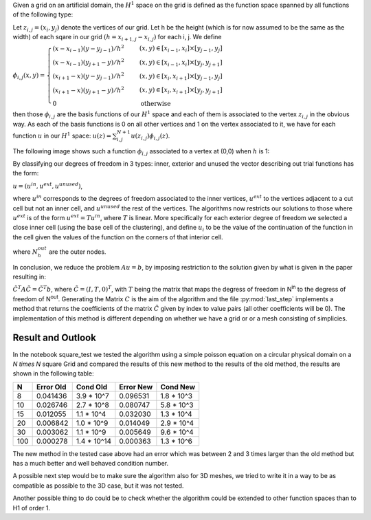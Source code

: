 Given a grid on an artificial domain, the :math:`H^1` space on the grid is defined as the function space spanned by all functions of the following type:

Let :math:`z_{i,j} = (x_i, y_j)` denote the vertices of our grid. Let h be the height (which is for now assumed to be the same as the width) of each sqare in our grid :math:`(h = x_{i + 1, j} - x_{i, j})` for each i, j. We define 

:math:`\phi_{i, j}(x, y) = \begin{cases}
(x-x_{i-1}) (y-y_{j-1}) /h^2 &\quad\ (x, y)\in [x_{i-1},x_i] \times [y_{j-1},y_j]\\
(x-x_{i-1}) (y_{j+1}-y) /h^2 &\quad\ (x, y)\in [x_{i-1},x_i] \times [y_j,y_{j+1}]\\
(x_{i+1}-x) (y-y_{j-1}) /h^2 &\quad\ (x, y)\in [x_i,x_{i+1}] \times [y_{j-1},y_j]\\
(x_{i+1}-x) (y_{j+1}-y) /h^2 &\quad\ (x, y)\in [x_i,x_{i+1}] \times [y_j,y_{j+1}]\\
0 &\quad\ \text{otherwise}
\end{cases}`

then those :math:`\phi_{i, j}` are the basis functions of our :math:`H^1` space and each of them is associated to the vertex :math:`z_{i,j}` in the obvious way. As each of the basis functions is 0 on all other vertices and 1 on the vertex associated to it, we have for each function :math:`u` in our :math:`H^1` space:
:math:`u(z) = \sum_{i, j}^{N+1} u(z_{i, j}) \phi_{i, j}(z)`.

The following image shows such a function :math:`\phi_{i, j}` associated to a vertex at (0,0) when :math:`h` is 1:

|basisfunction|

.. |basisfunction| image:: basisfunction.png
   :height: 150
   :width: 200



By classifying our degrees of freedom in 3 types: inner, exterior and unused the vector describing out trial functions has the form:

:math:`u = (u^{in}, u^{ext}, u^{unused})`,

|active|

.. |active| image:: active.png
   :height: 233
   :width: 176

where :math:`u^{in}` corresponds to the degrees of freedom associated to the inner vertices, :math:`u^{ext}` to the vertices adjacent to a cut cell but not an inner cell, and :math:`u^{unused}` the rest of the vertices. The algorithms now restricts our solutions to those where :math:`u^{ext}` is of the form :math:`u^{ext} = T u^{in}`, where :math:`T` is linear. More specifically for each exterior degree of freedom we selected a close inner cell (using the base cell of the clustering), and define :math:`u_i` to be the value of the continuation of the function in the cell given the values of the function on the corners of that interior cell.


|Nodetocell|

.. |Nodetocell| image:: Nodetocell.png
   :height: 197
   :width: 421

where :math:`N^{out}_h` are the outer nodes.

In conclusion, we reduce the problem :math:`Au = b`, by imposing restriction to the solution given by what is given in the paper resulting in:

:math:`{\tilde{C^T}}A \tilde{C} = \tilde{C^T} b`, where :math:`\tilde{C} = (I, T, 0)^T`, with :math:`T` being the matrix that maps the degress of freedom in N\ :sup:`in` to the degress of freedom of N\ :sup:`out`. Generating the Matrix :math:`C` is the aim of the algorithm and the file :py:mod:`last_step` implements a method that returns the coefficients of the matrix :math:`\tilde{C}` given by index to value pairs (all other coefficients will be 0). The implementation of this method is different depending on whether we have a grid or or a mesh consisting of simplicies.


Result and Outlook
=================

In the notebook square_test we tested the algorithm using a simple poisson equation on a circular physical domain on a `N \times N` square Grid and compared the results of this new method to the results of the old method, the results are shown in the following table:


===  =========  ===========  =========  ==========
  N  Error Old  Cond Old     Error New  Cond New
===  =========  ===========  =========  ==========
  8  0.041436   3.9 * 10^7   0.096531   1.8 * 10^3
 10  0.026746   2.7 * 10^8   0.080747   5.8 * 10^3
 15  0.012055   1.1 * 10^4   0.032030   1.3 * 10^4
 20  0.006842   1.0 * 10^9   0.014049   2.9 * 10^4
 30  0.003062   1.1 * 10^9   0.005649   9.6 * 10^4
100  0.000278   1.4 * 10^14  0.000363   1.3 * 10^6
===  =========  ===========  =========  ==========

The new method in the tested case above had an error which was between 2 and 3 times larger than the old method but has a much better and well behaved condition number.

A possible next step would be to make sure the algorithm also for 3D meshes, we tried to write it in a way to be as compatible as possible to the 3D case, but it was not tested.

Another possible thing to do could be to check whether the algorithm could be extended to other function spaces than to H1 of order 1.


